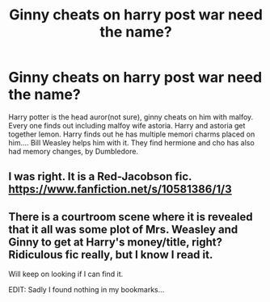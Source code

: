#+TITLE: Ginny cheats on harry post war need the name?

* Ginny cheats on harry post war need the name?
:PROPERTIES:
:Author: Madi15125
:Score: 1
:DateUnix: 1606727608.0
:DateShort: 2020-Nov-30
:END:
Harry potter is the head auror(not sure), ginny cheats on him with malfoy. Every one finds out including malfoy wife astoria. Harry and astoria get together lemon. Harry finds out he has multiple memori charms placed on him.... Bill Weasley helps him with it. They find hermione and cho has also had memory changes, by Dumbledore.


** I was right. It is a Red-Jacobson fic. [[https://www.fanfiction.net/s/10581386/1/3]]
:PROPERTIES:
:Author: Gilrand
:Score: 2
:DateUnix: 1606742396.0
:DateShort: 2020-Nov-30
:END:


** There is a courtroom scene where it is revealed that it all was some plot of Mrs. Weasley and Ginny to get at Harry's money/title, right? Ridiculous fic really, but I know I read it.

Will keep on looking if I can find it.

EDIT: Sadly I found nothing in my bookmarks...
:PROPERTIES:
:Author: Blubberinoo
:Score: 2
:DateUnix: 1606728172.0
:DateShort: 2020-Nov-30
:END:
